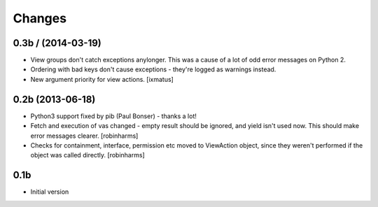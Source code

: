 Changes
=======


0.3b / (2014-03-19)
-------------------

- View groups don't catch exceptions anylonger. This was a cause of a lot of
  odd error messages on Python 2.
- Ordering with bad keys don't cause exceptions - they're logged as warnings instead.
- New argument priority for view actions. [ixmatus]


0.2b (2013-06-18)
-----------------

-  Python3 support fixed by pib (Paul Bonser) - thanks a lot!
-  Fetch and execution of vas changed - empty result should be ignored,
   and yield isn't used now. This should make error messages clearer. [robinharms]
-  Checks for containment, interface, permission etc moved to ViewAction object, since
   they weren't performed if the object was called directly. [robinharms]


0.1b
----

-  Initial version
